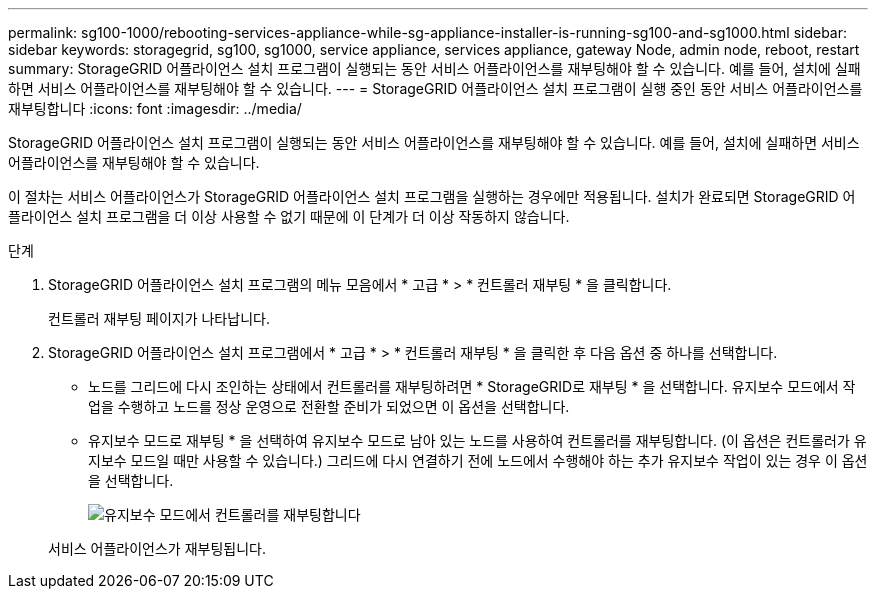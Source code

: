 ---
permalink: sg100-1000/rebooting-services-appliance-while-sg-appliance-installer-is-running-sg100-and-sg1000.html 
sidebar: sidebar 
keywords: storagegrid, sg100, sg1000, service appliance, services appliance, gateway Node, admin node, reboot, restart 
summary: StorageGRID 어플라이언스 설치 프로그램이 실행되는 동안 서비스 어플라이언스를 재부팅해야 할 수 있습니다. 예를 들어, 설치에 실패하면 서비스 어플라이언스를 재부팅해야 할 수 있습니다. 
---
= StorageGRID 어플라이언스 설치 프로그램이 실행 중인 동안 서비스 어플라이언스를 재부팅합니다
:icons: font
:imagesdir: ../media/


[role="lead"]
StorageGRID 어플라이언스 설치 프로그램이 실행되는 동안 서비스 어플라이언스를 재부팅해야 할 수 있습니다. 예를 들어, 설치에 실패하면 서비스 어플라이언스를 재부팅해야 할 수 있습니다.

이 절차는 서비스 어플라이언스가 StorageGRID 어플라이언스 설치 프로그램을 실행하는 경우에만 적용됩니다. 설치가 완료되면 StorageGRID 어플라이언스 설치 프로그램을 더 이상 사용할 수 없기 때문에 이 단계가 더 이상 작동하지 않습니다.

.단계
. StorageGRID 어플라이언스 설치 프로그램의 메뉴 모음에서 * 고급 * > * 컨트롤러 재부팅 * 을 클릭합니다.
+
컨트롤러 재부팅 페이지가 나타납니다.

. StorageGRID 어플라이언스 설치 프로그램에서 * 고급 * > * 컨트롤러 재부팅 * 을 클릭한 후 다음 옵션 중 하나를 선택합니다.
+
** 노드를 그리드에 다시 조인하는 상태에서 컨트롤러를 재부팅하려면 * StorageGRID로 재부팅 * 을 선택합니다. 유지보수 모드에서 작업을 수행하고 노드를 정상 운영으로 전환할 준비가 되었으면 이 옵션을 선택합니다.
** 유지보수 모드로 재부팅 * 을 선택하여 유지보수 모드로 남아 있는 노드를 사용하여 컨트롤러를 재부팅합니다. (이 옵션은 컨트롤러가 유지보수 모드일 때만 사용할 수 있습니다.) 그리드에 다시 연결하기 전에 노드에서 수행해야 하는 추가 유지보수 작업이 있는 경우 이 옵션을 선택합니다.
+
image::../media/reboot_controller_from_maintenance_mode.png[유지보수 모드에서 컨트롤러를 재부팅합니다]

+
서비스 어플라이언스가 재부팅됩니다.




